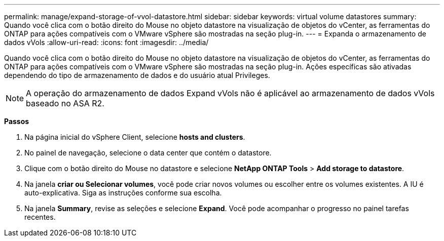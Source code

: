 ---
permalink: manage/expand-storage-of-vvol-datastore.html 
sidebar: sidebar 
keywords: virtual volume datastores 
summary: Quando você clica com o botão direito do Mouse no objeto datastore na visualização de objetos do vCenter, as ferramentas do ONTAP para ações compatíveis com o VMware vSphere são mostradas na seção plug-in. 
---
= Expanda o armazenamento de dados vVols
:allow-uri-read: 
:icons: font
:imagesdir: ../media/


[role="lead"]
Quando você clica com o botão direito do Mouse no objeto datastore na visualização de objetos do vCenter, as ferramentas do ONTAP para ações compatíveis com o VMware vSphere são mostradas na seção plug-in. Ações específicas são ativadas dependendo do tipo de armazenamento de dados e do usuário atual Privileges.


NOTE: A operação do armazenamento de dados Expand vVols não é aplicável ao armazenamento de dados vVols baseado no ASA R2.

*Passos*

. Na página inicial do vSphere Client, selecione *hosts and clusters*.
. No painel de navegação, selecione o data center que contém o datastore.
. Clique com o botão direito do Mouse no datastore e selecione *NetApp ONTAP Tools* > *Add storage to datastore*.
. Na janela *criar ou Selecionar volumes*, você pode criar novos volumes ou escolher entre os volumes existentes. A IU é auto-explicativa. Siga as instruções conforme sua escolha.
. Na janela *Summary*, revise as seleções e selecione *Expand*. Você pode acompanhar o progresso no painel tarefas recentes.

